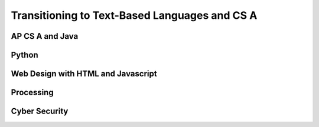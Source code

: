.. raw:: html 

    <a href="../index.html"><img class="align-center" src="../_static/MobileCSPLogo.png" width="250px"/></a>

Transitioning to Text-Based Languages and CS A
==============================================

.. raw:: html

	<p>After you finish this Mobile CSP course, we hope that you will want to take more Computer Science courses and learn more programming languages! Ask your teacher what other courses are offered at your school.
	 
AP CS A and Java
----------------

.. raw:: html

	<p>There is a more advanced AP Computer Science course called  <b><a href="https://apstudent.collegeboard.org/apcourse/ap-computer-science-a" target="_blank">AP CS A</a></b>, which uses the Java programming language. If your school doesn't offer it, talk to your teachers and principal about adding the course.</p>
	
	
	<p><a href="https://runestone.academy/runestone/static/csawesome/index.html" target="_blank"><img src="https://runestone.academy/runestone/static/csawesome/_images/CSAwesomeLogo3.png" width=200 style="float:left;border:5px"></a>Mobile CSP is piloting a new curriculum for AP CS A called <a href="https://runestone.academy/runestone/static/csawesome/index.html" target="_blank">CS Awesome!</a>. You may want to try your hand at some <a href="https://runestone.academy/runestone/static/csawesome/Unit2-Using-Objects/topic-2-1-objects-intro-turtles.html" target="_blank">object-oriented programming in Java with Turtles in Unit 2</a>.
	 
	<p>Here is a <a href="https://docs.google.com/document/d/1xhSAfzF1pH0nlUL94lmpdvd8fO4sa38cOuunXnJU4Bs/edit?usp=sharing" target="_blank">table comparing App Inventor blocks and AP CSP pseudocode with Java commands</a>.
	
	<p>For another visual introduction to object-oriented programming, try <a href="https://www.greenfoot.org/overview" target="_blank">Greenfoot</a> - an interactive visual world as an introduction to Java. It requires download/installation but can be run from USB. Here's a simple <a href="https://www.greenfoot.org/doc/tut-2" target="_blank">tutorial</a>.
	  
	
	
Python
------

.. raw:: html

	<p>Python is an excellent text-based programming language that's easy to pick up. Here's an online, interactive <a href="https://www.codecademy.com/learn/learn-python" target="_blank">Code Academy Python tutorial</a> that you can try (the Python 2 course is free, but you have to pay for the Python 3 course which is with a Pro subscription). Code Academy also offers short tutorials in Java, HTML, Javascript, and other languages.</p>
	
	<p>Another alternative is <a href="https://earsketch.gatech.edu/landing/#/" target="_blank">EarSketch with Python</a>, which is a great introduction to learn Python coding through music composition!</p>
	
	<p><a href="https://codecombat.com/play">Code Combat</a> is a platform that has free starter levels to learn Python or Javascript while playing in a computer game.</p>
	
	
Web Design with HTML and Javascript
-----------------------------------

.. raw:: html

	<p>Web design and programming can be a lot of fun! First, learn the language of web design, HTML, at  <a href="https://www.w3schools.com/html/" target="_blank">https://www.w3schools.com/html/</a> using their interactive demos and exercises. You can also learn <a href="https://www.w3schools.com/css/" target="_blank">CSS</a> for adding style to your web pages. 
	 
	<p> The main programming language used on the web is Javascript (which is a different programming language than Java but shares a lot of the same commands). It works right in your browser. W3Schools has an excellent tutorial for Javascript too at  <a href="https://www.w3schools.com/js/" target="_blank">https://www.w3schools.com/js/</a>.
	
	
	 <p>
	<a href="https://www.khanacademy.org/computing/computer-programming" target="_blank">Khan Academy</a> also has tutorials on JavaScript, HTML/CSS, &amp; SQL. And 
	 <a href="https://codehs.com/info/curriculum" target="_blank">Code HS</a> has options for Java, Python, and Web Design.
	   
Processing
----------

.. raw:: html

	<a href="https://processing.org" target="_blank">Processing</a> is a programming language used for drawing and animation. The original version is based in Java, but there is also processing.js which is a Javascript version and a processing.py Python version. Here are some online tutorials and interactive coding sites for Processing:
	<ul>
	 <li><a href="https://happycoding.io/tutorials/processing/" target="_blank">https://happycoding.io/tutorials/processing/</a>
	 </li>
	 <li><a href="https://funprogramming.org/" target="_blank">https://funprogramming.org/</a></li>
	 <li><a href="http://sketchpad.cc/" target="_blank">http://sketchpad.cc/</a>
	</ul>
	
Cyber Security
--------------

.. raw:: html

	<p>Cyber Security is also a fun topic to explore. There are Capture the Flag (CTF) contests for high school students where participants can break codes and find hidden flags. You can explore the problems even after the competitions end. Here are some high school CTFs and tutorials with practice problems:</p>
	<ul>
	 <li><a href="https://picoctf.com/" target="_blank">Pico CTF</a></li>
	 <li><a href="https://pactf.com/" target="_blank">Phillips Academy CTF (runs in mid-May)</a></li>
	  <li><a href="https://tjctf.org/" target="_blank">Thomas Jefferson High School CTF</a></li>
	   <li><a href="https://ctflearn.com/" target="_blank">CTF Learn</a></li>
	     <li><a href="https://trailofbits.github.io/ctf/" target="_blank">CTF Tutorial</a></li>
	
	 
	
	</ul>
	 
	
